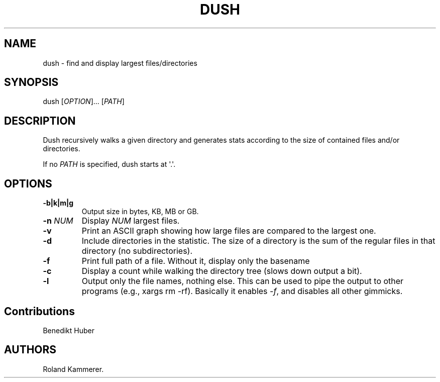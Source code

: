 .TH DUSH 1 "July 10, 2012" "Dush User Manual"
.SH NAME
.PP
dush - find and display largest files/directories
.SH SYNOPSIS
.PP
dush [\f[I]OPTION\f[]]...
[\f[I]PATH\f[]]
.SH DESCRIPTION
.PP
Dush recursively walks a given directory and generates stats according
to the size of contained files and/or directories.
.PP
If no \f[I]PATH\f[] is specified, dush starts at \[aq].\[aq].
.SH OPTIONS
.TP
.B -b|k|m|g
Output size in bytes, KB, MB or GB.
.RS
.RE
.TP
.B -n \f[I]NUM\f[]
Display \f[I]NUM\f[] largest files.
.RS
.RE
.TP
.B -v
Print an ASCII graph showing how large files are compared to the largest
one.
.RS
.RE
.TP
.B -d
Include directories in the statistic.
The size of a directory is the sum of the regular files in that
directory (no subdirectories).
.RS
.RE
.TP
.B -f
Print full path of a file.
Without it, display only the basename
.RS
.RE
.TP
.B -c
Display a count while walking the directory tree (slows down output a
bit).
.RS
.RE
.TP
.B -l
Output only the file names, nothing else.
This can be used to pipe the output to other programs (e.g., xargs rm
-rf).
Basically it enables \f[I]-f\f[], and disables all other gimmicks.
.RS
.RE
.SH Contributions
.PP
Benedikt Huber
.SH AUTHORS
Roland Kammerer.
